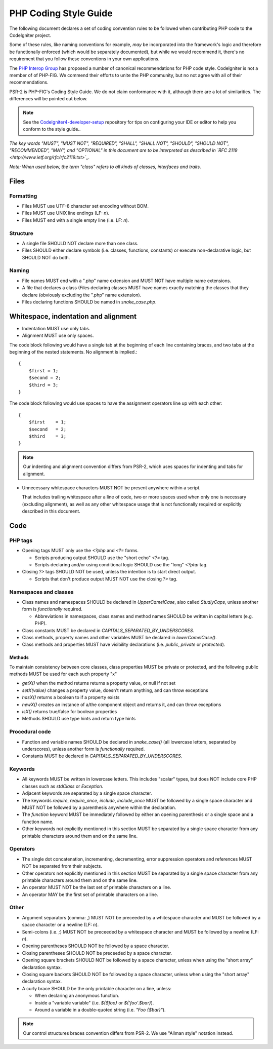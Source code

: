 ######################
PHP Coding Style Guide
######################

The following document declares a set of coding convention rules to be
followed when contributing PHP code to the CodeIgniter project.

Some of these rules, like naming conventions for example, *may* be
incorporated into the framework's logic and therefore be functionally
enforced (which would be separately documented), but while we would
recommend it, there's no requirement that you follow these conventions in
your own applications.

The `PHP Interop Group <http://www.php-fig.org/>`_ has proposed a number of
canonical recommendations for PHP code style. CodeIgniter is not a member of
of PHP-FIG. We commend their efforts to unite the PHP community,
but no not agree with all of their recommendations.

PSR-2 is PHP-FIG's Coding Style Guide. We do not claim conformance with it,
although there are a lot of similarities. The differences will be pointed out
below.

.. note:: See the 
    `CodeIgniter4-developer-setup <https://github.com/bcit-ci/CodeIgniter4-developer-setup>`_ 
    repository for tips on configuring your IDE or editor to help you conform
    to the style guide..

*The key words "MUST", "MUST NOT", "REQUIRED", "SHALL", "SHALL NOT", "SHOULD",
"SHOULD NOT", "RECOMMENDED",  "MAY", and "OPTIONAL" in this document are to
be interpreted as described in `RFC 2119 <http://www.ietf.org/rfc/rfc2119.txt>`_.*

*Note: When used below, the term "class" refers to all kinds of classes,
interfaces and traits.*

*****
Files
*****

Formatting
==========

- Files MUST use UTF-8 character set encoding without BOM.
- Files MUST use UNIX line endings (LF: `\n`).
- Files MUST end with a single empty line (i.e. LF: `\n`).

Structure
=========

- A single file SHOULD NOT declare more than one class.
- Files SHOULD either declare symbols (i.e. classes, functions, constants)
  or execute non-declarative logic, but SHOULD NOT do both.

Naming
======

- File names MUST end with a ".php" name extension and MUST NOT have
  multiple name extensions.
- A file that declares a class (Files declaring classes MUST have names
  exactly matching the classes that they declare (obviously excluding
  the ".php" name extension).
- Files declaring functions SHOULD be named in *snake_case.php*.

*************************************
Whitespace, indentation and alignment
*************************************

- Indentation MUST use only tabs.
- Alignment MUST use only spaces.

The code block following would have a single tab at the beginning of
each line containing braces, and two tabs at the beginning of the
nested statements. No alignment is implied.::

    {
        $first = 1;
        $second = 2;
        $third = 3;
    }

The code block following would use spaces to have the assignment
operators line up with each other::

    {
        $first    = 1;
        $second   = 2;
        $third    = 3;
    }


.. note:: Our indenting and alignment convention differs from PSR-2, which
    uses spaces for indenting and tabs for alignment.

- Unnecessary whitespace characters MUST NOT be present anywhere within a
  script.

  That includes trailing whitespace after a line of code, two or
  more spaces used when only one is necessary (excluding alignment), as
  well as any other whitespace usage that is not functionally required or
  explicitly described in this document.

****
Code
****

PHP tags
========

- Opening tags MUST only use the `<?php` and `<?=` forms.

  - Scripts producing output SHOULD use the "short echo" `<?=` tag.
  - Scripts declaring and/or using conditional logic SHOULD use the "long"
    `<?php` tag.

- Closing `?>` tags SHOULD NOT be used, unless the intention is to start
  direct output.

  - Scripts that don't produce output MUST NOT use the closing `?>` tag.

Namespaces and classes
======================

- Class names and namespaces SHOULD be declared in `UpperCamelCase`, 
  also called `StudlyCaps`, unless
  another form is *functionally* required.

  - Abbreviations in namespaces, class names and method names SHOULD be
    written in capital letters (e.g. PHP).

- Class constants MUST be declared in `CAPITALS_SEPARATED_BY_UNDERSCORES`.
- Class methods, property names and other variables MUST be declared in
  `lowerCamelCase()`.
- Class methods and properties MUST have visibility declarations (i.e.
  `public`, `private` or `protected`).

Methods
-------

To maintain consistency between core classes, class properties MUST
be private or protected, and the following public methods
MUST be used for each such property "x"

- `getX()` when the method returns returns a property value, or null if not set
- `setX(value)` changes a property value, doesn't return anything, and can
  throw exceptions
- `hasX()` returns a boolean to if a property exists
- `newX()` creates an instance of a/the component object and returns it,
  and can throw exceptions
- `isX()` returns true/false for boolean properties

- Methods SHOULD use type hints and return type hints


Procedural code
===============

- Function and variable names SHOULD be declared in `snake_case()` (all
  lowercase letters, separated by underscores), unless another form is
  *functionally* required.
- Constants MUST be declared in `CAPITALS_SEPARATED_BY_UNDERSCORES`.

Keywords
========

- All keywords MUST be written in lowercase letters. This includes "scalar"
  types, but does NOT include core PHP classes such as `stdClass` or
  `Exception`.
- Adjacent keywords are separated by a single space character.
- The keywords `require`, `require_once`, `include`, `include_once` MUST
  be followed by a single space character and MUST NOT be followed by a
  parenthesis anywhere within the declaration.
- The `function` keyword MUST be immediately followed by either an opening
  parenthesis or a single space and a function name.
- Other keywords not explicitly mentioned in this section MUST be separated
  by a single space character from any printable characters around them and
  on the same line.

Operators
=========

- The single dot concatenation, incrementing, decrementing, error
  suppression operators and references MUST NOT be separated from their
  subjects.
- Other operators not explicitly mentioned in this section MUST be
  separated by a single space character from any printable characters
  around them and on the same line.
- An operator MUST NOT be the last set of printable characters on a line.
- An operator MAY be the first set of printable characters on a line.

Other
=====

- Argument separators (comma: `,`) MUST NOT be preceeded by a whitespace
  character and MUST be followed by a space character or a newline
  (LF: `\n`).
- Semi-colons (i.e. `;`) MUST NOT be preceeded by a whitespace character
  and MUST be followed by a newline (LF: `\n`).

- Opening parentheses SHOULD NOT be followed by a space character.
- Closing parentheses SHOULD NOT be preceeded by a space character.

- Opening square brackets SHOULD NOT be followed by a space character,
  unless when using the "short array" declaration syntax.
- Closing square backets SHOULD NOT be followed by a space character,
  unless when using the "short array" declaration syntax.

- A curly brace SHOULD be the only printable character on a line, unless:

  - When declaring an anonymous function.
  - Inside a "variable variable" (i.e. `${$foo}` or `${'foo'.$bar}`).
  - Around a variable in a double-quoted string (i.e. `"Foo {$bar}"`).

.. note:: Our control structures braces convention differs from PSR-2.
    We use "Allman style" notation instead.
